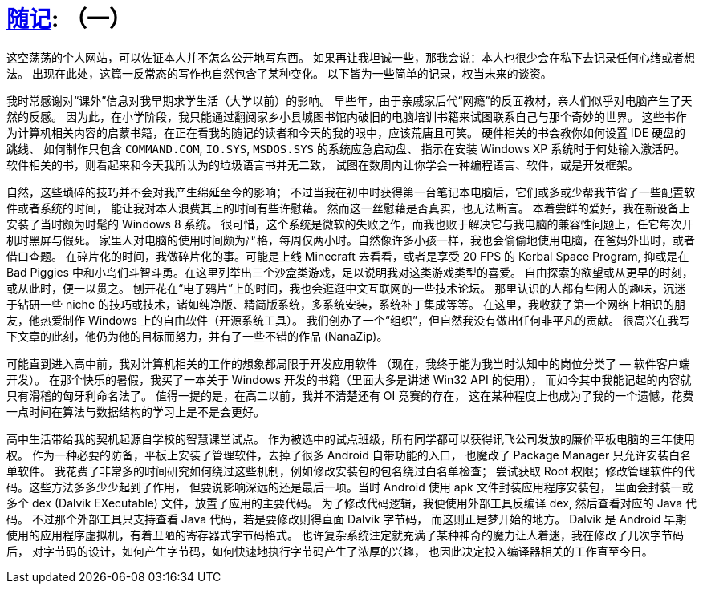 = xref:.[随记]: （一）
:partition:
:showtitle:
:lang: zh-hans

这空荡荡的个人网站，可以佐证本人并不怎么公开地写东西。
如果再让我坦诚一些，那我会说：本人也很少会在私下去记录任何心绪或者想法。
出现在此处，这篇一反常态的写作也自然包含了某种变化。
以下皆为一些简单的记录，权当未来的谈资。


我时常感谢对“课外”信息对我早期求学生活（大学以前）的影响。
早些年，由于亲戚家后代“网瘾”的反面教材，亲人们似乎对电脑产生了天然的反感。
因为此，在小学阶段，我只能通过翻阅家乡小县城图书馆内破旧的电脑培训书籍来试图联系自己与那个奇妙的世界。
这些书作为计算机相关内容的启蒙书籍，在正在看我的随记的读者和今天的我的眼中，应该荒唐且可笑。
硬件相关的书会教你如何设置 IDE 硬盘的跳线、
如何制作只包含 `COMMAND.COM`, `IO.SYS`, `MSDOS.SYS` 的系统应急启动盘、
指示在安装 Windows XP 系统时于何处输入激活码。
软件相关的书，则看起来和今天我所认为的垃圾语言书并无二致，
试图在数周内让你学会一种编程语言、软件，或是开发框架。

自然，这些琐碎的技巧并不会对我产生绵延至今的影响；
不过当我在初中时获得第一台笔记本电脑后，它们或多或少帮我节省了一些配置软件或者系统的时间，
能让我对本人浪费其上的时间有些许慰藉。
然而这一丝慰藉是否真实，也无法断言。
本着尝鲜的爱好，我在新设备上安装了当时颇为时髦的 Windows 8 系统。
很可惜，这个系统是微软的失败之作，而我也败于解决它与我电脑的兼容性问题上，任它每次开机时黑屏与假死。
家里人对电脑的使用时间颇为严格，每周仅两小时。自然像许多小孩一样，我也会偷偷地使用电脑，在爸妈外出时，或者借口查题。
在碎片化的时间，我做碎片化的事。可能是上线 Minecraft 去看看，或者是享受 20 FPS 的 Kerbal Space Program,
抑或是在 Bad Piggies 中和小鸟们斗智斗勇。在这里列举出三个沙盒类游戏，足以说明我对这类游戏类型的喜爱。
自由探索的欲望或从更早的时刻，或从此时，便一以贯之。
刨开花在“电子鸦片”上的时间，我也会逛逛中文互联网的一些技术论坛。
那里认识的人都有些闲人的趣味，沉迷于钻研一些 niche 的技巧或技术，诸如纯净版、精简版系统，多系统安装，系统补丁集成等等。
在这里，我收获了第一个网络上相识的朋友，他热爱制作 Windows 上的自由软件（开源系统工具）。
我们创办了一个“组织”，但自然我没有做出任何非平凡的贡献。
很高兴在我写下文章的此刻，他仍为他的目标而努力，并有了一些不错的作品 (NanaZip)。

可能直到进入高中前，我对计算机相关的工作的想象都局限于开发应用软件
（现在，我终于能为我当时认知中的岗位分类了 — 软件客户端开发）。
在那个快乐的暑假，我买了一本关于 Windows 开发的书籍（里面大多是讲述 Win32 API 的使用），
而如今其中我能记起的内容就只有滑稽的匈牙利命名法了。
值得一提的是，在高二以前，我并不清楚还有 OI 竞赛的存在，
这在某种程度上也成为了我的一个遗憾，花费一点时间在算法与数据结构的学习上是不是会更好。


高中生活带给我的契机起源自学校的智慧课堂试点。
作为被选中的试点班级，所有同学都可以获得讯飞公司发放的廉价平板电脑的三年使用权。
作为一种必要的防备，平板上安装了管理软件，去掉了很多 Android 自带功能的入口，
也魔改了 Package Manager 只允许安装白名单软件。
我花费了非常多的时间研究如何绕过这些机制，例如修改安装包的包名绕过白名单检查；
尝试获取 Root 权限；修改管理软件的代码。这些方法多多少少起到了作用，
但要说影响深远的还是最后一项。当时 Android 使用 apk 文件封装应用程序安装包，
里面会封装一或多个 dex (Dalvik EXecutable) 文件，放置了应用的主要代码。
为了修改代码逻辑，我便使用外部工具反编译 dex, 然后查看对应的 Java 代码。
不过那个外部工具只支持查看 Java 代码，若是要修改则得直面 Dalvik 字节码，
而这则正是梦开始的地方。
Dalvik 是 Android 早期使用的应用程序虚拟机，有着丑陋的寄存器式字节码格式。
也许复杂系统注定就充满了某种神奇的魔力让人着迷，我在修改了几次字节码后，
对字节码的设计，如何产生字节码，如何快速地执行字节码产生了浓厚的兴趣，
也因此决定投入编译器相关的工作直至今日。
